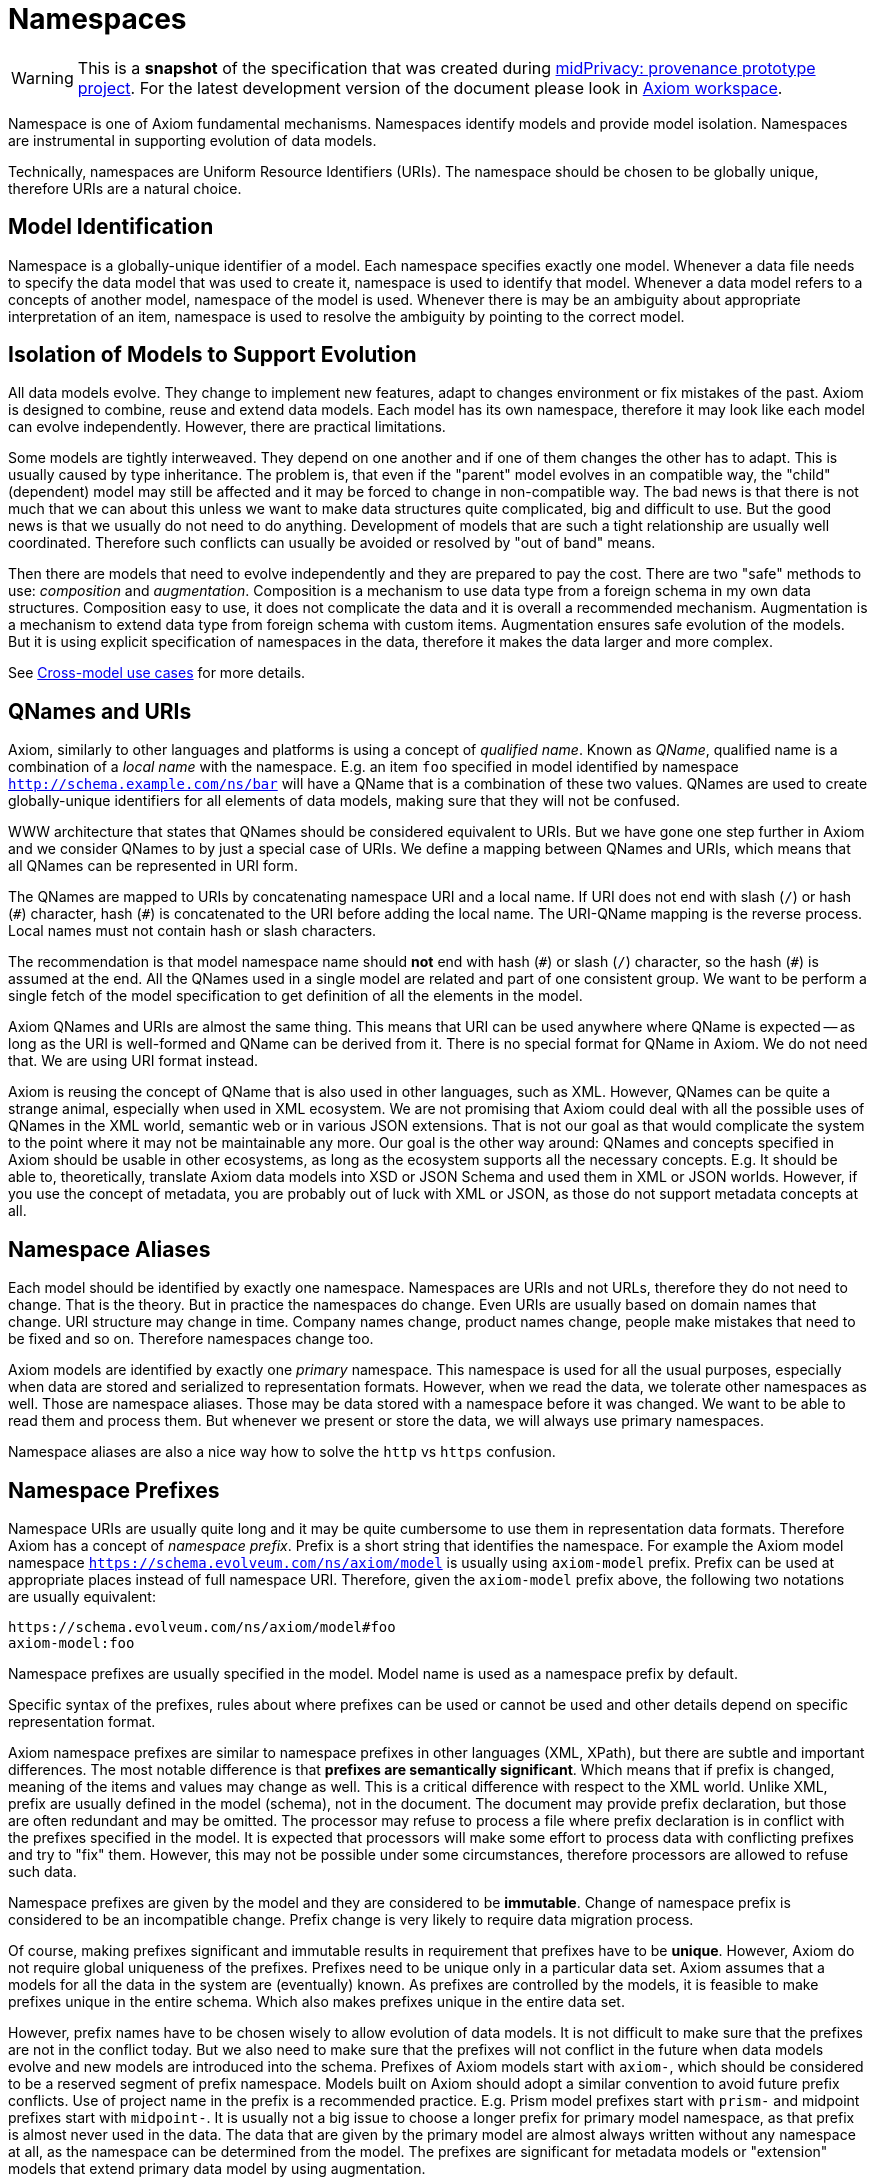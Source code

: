 = Namespaces
:page-toc: float-right

WARNING: This is a *snapshot* of the specification that was created during xref:../..[midPrivacy: provenance prototype project].
For the latest development version of the document please look in xref:/midpoint/devel/axiom/[Axiom workspace].


Namespace is one of Axiom fundamental mechanisms.
Namespaces identify models and provide model isolation.
Namespaces are instrumental in supporting evolution of data models.

Technically, namespaces are Uniform Resource Identifiers (URIs).
The namespace should be chosen to be globally unique, therefore URIs are a natural choice.

== Model Identification

Namespace is a globally-unique identifier of a model.
Each namespace specifies exactly one model.
Whenever a data file needs to specify the data model that was used to create it, namespace is used to identify that model.
Whenever a data model refers to a concepts of another model, namespace of the model is used.
Whenever there is may be an ambiguity about appropriate interpretation of an item, namespace is used to resolve the ambiguity by pointing to the correct model.

== Isolation of Models to Support Evolution

All data models evolve.
They change to implement new features, adapt to changes environment or fix mistakes of the past.
Axiom is designed to combine, reuse and extend data models.
Each model has its own namespace, therefore it may look like each model can evolve independently.
However, there are practical limitations.

Some models are tightly interweaved.
They depend on one another and if one of them changes the other has to adapt.
This is usually caused by type inheritance.
The problem is, that even if the "parent" model evolves in an compatible way, the "child" (dependent) model may still be affected and it may be forced to change in non-compatible way.
The bad news is that there is not much that we can about this unless we want to make data structures quite complicated, big and difficult to use.
But the good news is that we usually do not need to do anything.
Development of models that are such a tight relationship are usually well coordinated.
Therefore such conflicts can usually be avoided or resolved by "out of band" means.

Then there are models that need to evolve independently and they are prepared to pay the cost.
There are two "safe" methods to use: _composition_ and _augmentation_.
Composition is a mechanism to use data type from a foreign schema in my own data structures.
Composition easy to use, it does not complicate the data and it is overall a recommended mechanism.
Augmentation is a mechanism to extend data type from foreign schema with custom items.
Augmentation ensures safe evolution of the models.
But it is using explicit specification of namespaces in the data, therefore it makes the data larger and more complex.

See xref:../cross-model-usecases/[Cross-model use cases] for more details.

== QNames and URIs

Axiom, similarly to other languages and platforms is using a concept of _qualified name_.
Known as _QName_, qualified name is a combination of a _local name_ with the namespace.
E.g. an item `foo` specified in model identified by namespace `http://schema.example.com/ns/bar` will have a QName that is a combination of these two values.
QNames are used to create globally-unique identifiers for all elements of data models, making sure that they will not be confused.

WWW architecture that states that QNames should be considered equivalent to URIs.
But we have gone one step further in Axiom and we consider QNames to by just a special case of URIs.
We define a mapping between QNames and URIs, which means that all QNames can be represented in URI form.

The QNames are mapped to URIs by concatenating namespace URI and a local name.
If URI does not end with slash (`/`) or hash (`+#+`) character, hash (`+#+`) is concatenated to the URI before adding the local name.
The URI-QName mapping is the reverse process.
Local names must not contain hash or slash characters.

The recommendation is that model namespace name should *not* end with hash (`+#+`) or slash (`/`) character, so the hash (`+#+`) is assumed at the end.
All the QNames used in a single model are related and part of one consistent group.
We want to be perform a single fetch of the model specification to get definition of all the elements in the model.

Axiom QNames and URIs are almost the same thing.
This means that URI can be used anywhere where QName is expected -- as long as the URI is well-formed and QName can be derived from it.
There is no special format for QName in Axiom.
We do not need that.
We are using URI format instead.

Axiom is reusing the concept of QName that is also used in other languages, such as XML.
However, QNames can be quite a strange animal, especially when used in XML ecosystem.
We are not promising that Axiom could deal with all the possible uses of QNames in the XML world, semantic web or in various JSON extensions.
That is not our goal as that would complicate the system to the point where it may not be maintainable any more.
Our goal is the other way around: QNames and concepts specified in Axiom should be usable in other ecosystems, as long as the ecosystem supports all the necessary concepts.
E.g. It should be able to, theoretically, translate Axiom data models into XSD or JSON Schema and used them in XML or JSON worlds.
However, if you use the concept of metadata, you are probably out of luck with XML or JSON, as those do not support metadata concepts at all.

== Namespace Aliases

Each model should be identified by exactly one namespace.
Namespaces are URIs and not URLs, therefore they do not need to change.
That is the theory.
But in practice the namespaces do change.
Even URIs are usually based on domain names that change.
URI structure may change in time.
Company names change, product names change, people make mistakes that need to be fixed and so on.
Therefore namespaces change too.

Axiom models are identified by exactly one _primary_ namespace.
This namespace is used for all the usual purposes, especially when data are stored and serialized to representation formats.
However, when we read the data, we tolerate other namespaces as well.
Those are namespace aliases.
Those may be data stored with a namespace before it was changed.
We want to be able to read them and process them.
But whenever we present or store the data, we will always use primary namespaces.

Namespace aliases are also a nice way how to solve the `http` vs `https` confusion.

== Namespace Prefixes

Namespace URIs are usually quite long and it may be quite cumbersome to use them in representation data formats.
Therefore Axiom has a concept of _namespace prefix_.
Prefix is a short string that identifies the namespace.
For example the Axiom model namespace `https://schema.evolveum.com/ns/axiom/model` is usually using `axiom-model` prefix.
Prefix can be used at appropriate places instead of full namespace URI.
Therefore, given the `axiom-model` prefix above, the following two notations are usually equivalent:

----
https://schema.evolveum.com/ns/axiom/model#foo
axiom-model:foo
----

Namespace prefixes are usually specified in the model.
Model name is used as a namespace prefix by default.

Specific syntax of the prefixes, rules about where prefixes can be used or cannot be used and other details depend on specific representation format.

Axiom namespace prefixes are similar to namespace prefixes in other languages (XML, XPath), but there are subtle and important differences.
The most notable difference is that *prefixes are semantically significant*.
Which means that if prefix is changed, meaning of the items and values may change as well.
This is a critical difference with respect to the XML world.
Unlike XML, prefix are usually defined in the model (schema), not in the document.
The document may provide prefix declaration, but those are often redundant and may be omitted.
The processor may refuse to process a file where prefix declaration is in conflict with the prefixes specified in the model.
It is expected that processors will make some effort to process data with conflicting prefixes and try to "fix" them.
However, this may not be possible under some circumstances, therefore processors are allowed to refuse such data.

Namespace prefixes are given by the model and they are considered to be *immutable*.
Change of namespace prefix is considered to be an incompatible change.
Prefix change is very likely to require data migration process.

Of course, making prefixes significant and immutable results in requirement that prefixes have to be *unique*.
However, Axiom do not require global uniqueness of the prefixes.
Prefixes need to be unique only in a particular data set.
Axiom assumes that a models for all the data in the system are (eventually) known.
As prefixes are controlled by the models, it is feasible to make prefixes unique in the entire schema.
Which also makes prefixes unique in the entire data set.

However, prefix names have to be chosen wisely to allow evolution of data models.
It is not difficult to make sure that the prefixes are not in the conflict today.
But we also need to make sure that the prefixes will not conflict in the future when data models evolve and new models are introduced into the schema.
Prefixes of Axiom models start with `axiom-`, which should be considered to be a reserved segment of prefix namespace.
Models built on Axiom should adopt a similar convention to avoid future prefix conflicts.
Use of project name in the prefix is a recommended practice.
E.g. Prism model prefixes start with `prism-` and midpoint prefixes start with `midpoint-`.
It is usually not a big issue to choose a longer prefix for primary model namespace, as that prefix is almost never used in the data.
The data that are given by the primary model are almost always written without any namespace at all, as the namespace can be determined from the model.
The prefixes are significant for metadata models or "extension" models that extend primary data model by using augmentation.

Names that are using the prefix notations are often used in the same place where URIs can be used in the representation formats.
Therefore there is slight chance that prefix can be confused with URI scheme.
For example, specifying prefixes such as `http`, `https` and especially `urn` are not a good idea.
URIs usually have more complex internal structure than simple "qualified" names that use prefixes, therefore a chance to confuse prefix and URI are minimal.
But there is still non-zero chance of conflict.
Therefore, specifying namespace prefix that matches any of currently used URI schemes is strongly discouraged.
Prefixes are specified in the models, as are namespace URI.
Therefore model authors can make sure that prefixes and URIs are conflict-free.
For data compatibility reasons, in case that a prefix conflicts with URI scheme, the prefix takes precedence.

Prefixes are completely optional.
Axiom can be used without prefixes at all, if needed.
It will be less efficient and perhaps less elegant, but everything will be strict, correct and fully-qualified.
Such representations of Axiom data are called _portable formats_.
Axiom is designed to work inside a single application, processing data for that application only.
Portable data extend this notion, as they can be safely passed from one system to another.
Portable formats make sure that every value or every item can be unambiguously interpreted in a different system that has the same primary data model, but that may have a different set of additional data models in its schema.

Use of prefixes may be problematic in applications that adopt an _open world_ view.
Use of prefixes in such applications that is not recommended.

.Motivation
NOTE: The decision to make prefixes significant and immutable is based on a decade-long battle with XML and XSD, where the prefixes caused annoying problems.
Axiom assumes that all models for all data will be available _eventually_.
But that does not mean that all the models are available at the time when data are parsed.
If an model is not available, it is impossible to determine whether `foo:val` is a simple string, or whether it is _qualified name_ with `foo` as namespace prefix and `val` as a local name.
Reading the data as string and storing them as string is the best we can do if the model is not available.
But doing so may destroy the data in case that namespace prefix `foo` is renamed to `bar`.
If this is a _qualified name_ we have to store `bar:val`.
But if it is a simple string, we have to store `foo:val`.
The point is that we do not know what it is, therefore we do not know how to store it.
Axiom avoids this situation by admitting that prefixes are semantically significant and making prefixes *immutable*.
If prefix cannot change, we can always store `foo:val` and we can be sure that we have not ruined the data.

== Namespace URI Recommendations

Choosing a namespace URI is am important decision.
Even though there are namespace aliases and Axiom can tolerate namespace changes, frequent namespace changes are confusing and they should be generally avoided.
It is recommended to choose a good namespace URI from the beginning and then stick to it for years or even decades.
Following paragraphs provide recommendations for choosing good namespace URI.

Generally, it is recommended to use HTTPS uri based on the DNS domain that you control.
We recommend following format:

----
https://schema.example.com/ns/my-cool-project
----

The best strategy is to keep the namespace URI short.
Long namespace URIs are an obstacle for readability.
Also, namespace URIs need to be stored together with the data under some circumstances therefore long URIs are increasing storage size of the data.

Strictly speaking, those are URIs, therefore there is no requirement for them to be resolvable URLs.
However, we strongly recommend to choose URIs that can be made resolvable in the future.
There may be great benefit in simply issuing an HTTPS request to the namespace URI to retrieve an definition or to use that URI as an endpoint for model-related services.
Using a dedicated host part of the URI (e.g. `schema.example.com`) is a good strategy.
Such host can be implemented as DNS alias to point to an appropriate server that hosts actual definitions or API.

Due to the possibility of future resolvability of the namespaces it is recommended to use `https` URI scheme instead of `http`.

Do *not* end your namespace URIs with slash (`/`) unless you have very good reasons to do so.
Ending the namespaces with a slash will affect the way how QNames are created from the namespace.
Do *not* end your namespace URIs with hash (`#`) either.
Hash character will be automatically used when composing QNames if the URI does not end with a slash.
Therefore appending hash character to your URI is redundant.
It also makes your URI look strange and confusing.

Do *not* include model version in your URI.
Axiom has a separate versioning mechanism and it does not rely on version numbers in namespaces.
On the contrary, version numbers in namespace URI are likely to be an obstacle for organic evolution of your data models.

In case that you need to maintain several models in your project, it is recommended to create a component hierarchy in the namespaces, such as:

----
https://schema.example.com/ns/my-cool-project/common
https://schema.example.com/ns/my-cool-project/model-extensions
----

== Common Namespaces

Following namespaces are used for definition of fundamental Axiom concepts:


[cols="10%,10%,30%,50%"]
|===
| Purpose | Name/prefix | Namespace URI | Description

| Axiom model
| axiom-model
| `https://schema.evolveum.com/ns/axiom/model`
| Definition of Axiom modeling language.
Contains definition of all the basic "statements" of the language such as `model`, `import` and `type`.

This is the namespace that pure Axiom models are using as their "root" namespace (namespace of the root item).
However, this namespace is seldom imported, reused or extended.
It needs to be used only for models that build on top of Axiom modeling language (such as Prism).

| Axiom data types
| axiom-types
| `https://schema.evolveum.com/ns/axiom/types`
| Defnition of basic data types that are used in almost all Axiom models.
Definition of `String` and `Integer` is located in this namespace.

This is the default namespace when specifying data types.
Therefore built-in Axiom types can be used without explicit namespace or prefix.

| Axiom data
| axiom-data
| `https://schema.evolveum.com/ns/axiom/data`
| Definition of Axiom data language.
Concepts such as _item_ or _value_ are defined here.
|===

== Related Concepts

The concept of Axiom namespaces is similar to namespace concepts in other ecosystems.
Namespaces used by XML, semantic web and JSON-LD are quite similar to Axiom namespaces.
This similarity is part of Axiom design, as we hope to be compatible with concepts and data from other ecosystems.
However, Axiom namespaces are used in quite a different way.
Unlike JSON, the namespaces are integral part of the design.
And unlike XML, namespaces are used just where they are needed.
We hope that this approach helps Axiom to be both reliable and user-friendly platform.

